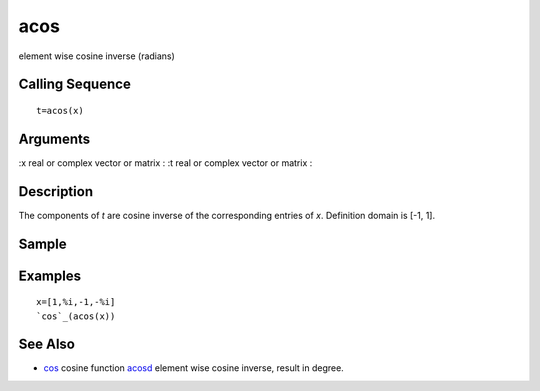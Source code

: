 


acos
====

element wise cosine inverse (radians)



Calling Sequence
~~~~~~~~~~~~~~~~


::

    t=acos(x)




Arguments
~~~~~~~~~

:x real or complex vector or matrix
: :t real or complex vector or matrix
:



Description
~~~~~~~~~~~

The components of `t` are cosine inverse of the corresponding entries
of `x`. Definition domain is [-1, 1].



Sample
~~~~~~



Examples
~~~~~~~~


::

    x=[1,%i,-1,-%i]
    `cos`_(acos(x))




See Also
~~~~~~~~


+ `cos`_ cosine function `acosd`_ element wise cosine inverse, result
  in degree.


.. _acosd: acosd.html
.. _cos: cos.html


